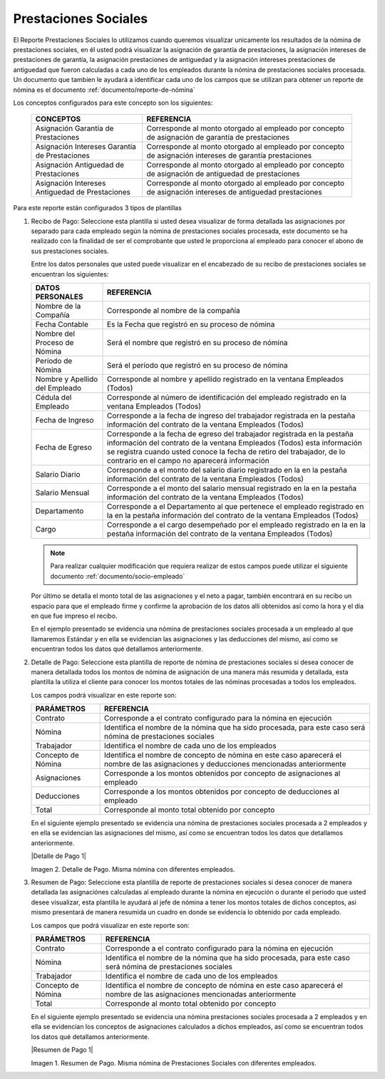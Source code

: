 .. _documento/prestaciones-sociales:



=========================
**Prestaciones Sociales**
=========================

El Reporte Prestaciones Sociales lo utilizamos cuando queremos visualizar unicamente los resultados de la nómina de prestaciones sociales, en él usted podrá visualizar la asignación de garantía de prestaciones, la asignación intereses de prestaciones de garantía, la asignación prestaciones de antiguedad y la asignación intereses prestaciones de antiguedad que fueron calculadas a cada uno de los empleados durante la nómina de prestaciones sociales procesada. Un documento que tambien le ayudará a identificar cada uno de los campos que se utilizan para obtener un reporte de nómina es el documento :ref:`documento/reporte-de-nómina`

Los conceptos configurados para este concepto son los siguientes:

    +-----------------------------------------------+-----------------------------------------------+
    |            **CONCEPTOS**                      |             **REFERENCIA**                    |
    +===============================================+===============================================+
    | Asignación Garantía de Prestaciones           | Corresponde al monto otorgado al empleado por |
    |                                               | concepto de asignación de garantía de         |
    |                                               | prestaciones                                  |
    +-----------------------------------------------+-----------------------------------------------+
    | Asignación Intereses Garantía de Prestaciones | Corresponde al monto otorgado al empleado por |
    |                                               | concepto de asignación intereses de garantía  |
    |                                               | prestaciones                                  |
    +-----------------------------------------------+-----------------------------------------------+
    | Asignación Antiguedad de Prestaciones         | Corresponde al monto otorgado al empleado por |
    |                                               | concepto de asignación de antiguedad de       |
    |                                               | prestaciones                                  |
    +-----------------------------------------------+-----------------------------------------------+
    |Asignación Intereses Antiguedad de Prestaciones| Corresponde al monto otorgado al empleado por |
    |                                               | concepto de asignación intereses de antiguedad|
    |                                               | prestaciones                                  |
    +-----------------------------------------------+-----------------------------------------------+



Para este reporte están configurados 3 tipos de plantillas

#. Recibo de Pago: Seleccione esta plantilla si usted desea visualizar de forma detallada las asignaciones por separado para cada empleado según la nómina de prestaciones sociales procesada, este documento se ha realizado con la finalidad de ser el comprobante que usted le proporciona al empleado para conocer el abono de sus prestaciones sociales.

   Entre los datos personales que usted puede visualizar en el encabezado de su recibo de prestaciones sociales se encuentran los siguientes:


   +-----------------------------------------------+-----------------------------------------------+
   |       **DATOS PERSONALES**                    |             **REFERENCIA**                    |
   +===============================================+===============================================+
   |  Nombre de la Compañía                        | Corresponde al nombre de la compañía          |
   +-----------------------------------------------+-----------------------------------------------+
   |  Fecha Contable                               | Es la Fecha que registró en su proceso de     |
   |                                               | nómina                                        |
   +-----------------------------------------------+-----------------------------------------------+
   |  Nombre del Proceso de Nómina                 | Será el nombre que registró en su proceso de  |
   |                                               | nómina                                        |
   +-----------------------------------------------+-----------------------------------------------+
   |  Período de Nómina                            | Será el período que registró en su proceso de |
   |                                               | nómina                                        |
   +-----------------------------------------------+-----------------------------------------------+  
   |  Nombre y Apellido  del Empleado              | Corresponde al nombre y apellido registrado en|
   |                                               | la ventana Empleados (Todos)                  |
   +-----------------------------------------------+-----------------------------------------------+
   |  Cédula del Empleado                          | Corresponde al número de identificación del   |
   |                                               | empleado registrado en la ventana Empleados   |
   |                                               | (Todos)                                       |
   +-----------------------------------------------+-----------------------------------------------+
   |  Fecha de Ingreso                             | Corresponde a la fecha de ingreso del         |
   |                                               | trabajador registrada en la pestaña           |
   |                                               | información del contrato de la ventana        |
   |                                               | Empleados (Todos)                             |
   +-----------------------------------------------+-----------------------------------------------+
   |  Fecha de Egreso                              | Corresponde a la fecha de egreso del          |
   |                                               | trabajador registrada en la pestaña           |
   |                                               | información del contrato de la ventana        |
   |                                               | Empleados (Todos) esta información se registra|
   |                                               | cuando usted conoce la fecha de retiro del    |
   |                                               | trabajador, de lo contrario en el campo       |
   |                                               | no aparecerá información                      |
   +-----------------------------------------------+-----------------------------------------------+
   |  Salario Diario                               | Corresponde a el monto del salario diario     |
   |                                               | registrado en la en la pestaña información    |
   |                                               | del contrato de la ventana Empleados (Todos)  |
   +-----------------------------------------------+-----------------------------------------------+
   |  Salario Mensual                              | Corresponde a el monto del salario mensual    |
   |                                               | registrado en la en la pestaña información    |
   |                                               | del contrato de la ventana Empleados (Todos)  |
   +-----------------------------------------------+-----------------------------------------------+
   |  Departamento                                 | Corresponde a el Departamento al que pertenece|
   |                                               | el empleado registrado en la en la pestaña    |
   |                                               | información del contrato de la ventana        |
   |                                               | Empleados (Todos)                             |
   +-----------------------------------------------+-----------------------------------------------+
   |  Cargo                                        | Corresponde a el cargo desempeñado por        |
   |                                               | el empleado registrado en la en la pestaña    |
   |                                               | información del contrato de la ventana        |
   |                                               | Empleados (Todos)                             |
   +-----------------------------------------------+-----------------------------------------------+


   .. note::
  
       Para realizar cualquier modificación que requiera realizar de estos campos puede utilizar el siguiente documento :ref:`documento/socio-empleado`


   Por último se detalla el monto total de las asignaciones y el neto a pagar, también encontrará en su recibo un espacio para que el empleado firme y confirme la aprobación de los datos allí obtenidos así como la hora y el día en que fue impreso el recibo.

   En el ejemplo presentado se evidencia una nómina de prestaciones sociales procesada a un empleado al que llamaremos Estándar y en ella se evidencian las asignaciones y las deducciones del mismo, así como se encuentran todos los datos qué detallamos anteriormente.

#. Detalle de Pago: Seleccione esta plantilla de reporte de nómina de prestaciones sociales si desea conocer de manera detallada todos los montos de nómina de asignación  de una manera más resumida y detallada, esta plantilla la utiliza el cliente para conocer los montos totales de las nóminas procesadas a todos los empleados.

   Los campos podrá visualizar en este reporte son:

   +-----------------------------------------------+-----------------------------------------------+
   |          **PARÁMETROS**                       |             **REFERENCIA**                    |
   +===============================================+===============================================+
   |  Contrato                                     | Corresponde a el contrato configurado para la |
   |                                               | nómina en ejecución                           |
   +-----------------------------------------------+-----------------------------------------------+
   |  Nómina                                       | Identifica el nombre de la nómina que ha sido |
   |                                               | procesada, para este caso será nómina de      |
   |                                               | prestaciones sociales                         |
   +-----------------------------------------------+-----------------------------------------------+
   |  Trabajador                                   | Identifica el nombre de cada uno de los       |
   |                                               | empleados                                     |
   +-----------------------------------------------+-----------------------------------------------+
   |  Concepto de Nómina                           | Identifica el nombre de concepto de nómina    |
   |                                               | en este caso aparecerá el nombre de las       |
   |                                               | asignaciones y deducciones mencionadas        |
   |                                               | anteriormente                                 |
   +-----------------------------------------------+-----------------------------------------------+
   |  Asignaciones                                 | Corresponde a los montos obtenidos por        |
   |                                               | concepto de asignaciones al empleado          |
   +-----------------------------------------------+-----------------------------------------------+
   |  Deducciones                                  | Corresponde a los montos obtenidos por        |
   |                                               | concepto de deducciones al empleado           |
   +-----------------------------------------------+-----------------------------------------------+
   |  Total                                        | Corresponde al monto total obtenido por       |
   |                                               | concepto                                      |
   +-----------------------------------------------+-----------------------------------------------+

   En el siguiente ejemplo presentado se evidencia una nómina de prestaciones sociales procesada a  2 empleados y en ella se evidencian las asignaciones del mismo, así como se encuentran todos los datos que detallamos anteriormente.
   
   
   |Detalle de Pago 1|

   Imagen 2. Detalle de Pago. Misma nómina con diferentes empleados.



#. Resumen de Pago: Seleccione esta plantilla de reporte de prestaciones sociales si desea conocer de manera detallada las asignaciónes calculadas al empleado durante la nómina en ejecución o durante el periodo que usted desee visualizar, esta plantilla le ayudará al jefe de nómina a tener los montos totales de dichos conceptos, asi mismo presentará de manera resumida un cuadro en donde se evidencia lo obtenido por cada empleado. 

   Los campos que podrá visualizar en este reporte son:


   +-----------------------------------------------+-----------------------------------------------+
   |          **PARÁMETROS**                       |             **REFERENCIA**                    |
   +===============================================+===============================================+
   |  Contrato                                     | Corresponde a el contrato configurado para la |
   |                                               | nómina en ejecución                           |
   +-----------------------------------------------+-----------------------------------------------+
   |  Nómina                                       | Identifica el nombre de la nómina que ha sido |
   |                                               | procesada, para este caso será nómina de      |
   |                                               | prestaciones sociales                         |
   +-----------------------------------------------+-----------------------------------------------+
   |  Trabajador                                   | Identifica el nombre de cada uno de los       |
   |                                               | empleados                                     |
   +-----------------------------------------------+-----------------------------------------------+
   |  Concepto de Nómina                           | Identifica el nombre de concepto de nómina    |
   |                                               | en este caso aparecerá el nombre de las       |
   |                                               | asignaciones mencionadas anteriormente        |
   +-----------------------------------------------+-----------------------------------------------+
   |  Total                                        | Corresponde al monto total obtenido por       |
   |                                               | concepto                                      |
   +-----------------------------------------------+-----------------------------------------------+

   En el siguiente ejemplo presentado se evidencia una nómina prestaciones sociales procesada a 2 empleados y en ella se evidencian los conceptos de asignaciones calculados a dichos empleados, así como se encuentran todos los datos qué detallamos anteriormente.

   |Resumen de Pago 1|

   Imagen 1. Resumen de Pago. Misma nómina de Prestaciones Sociales con diferentes empleados.

